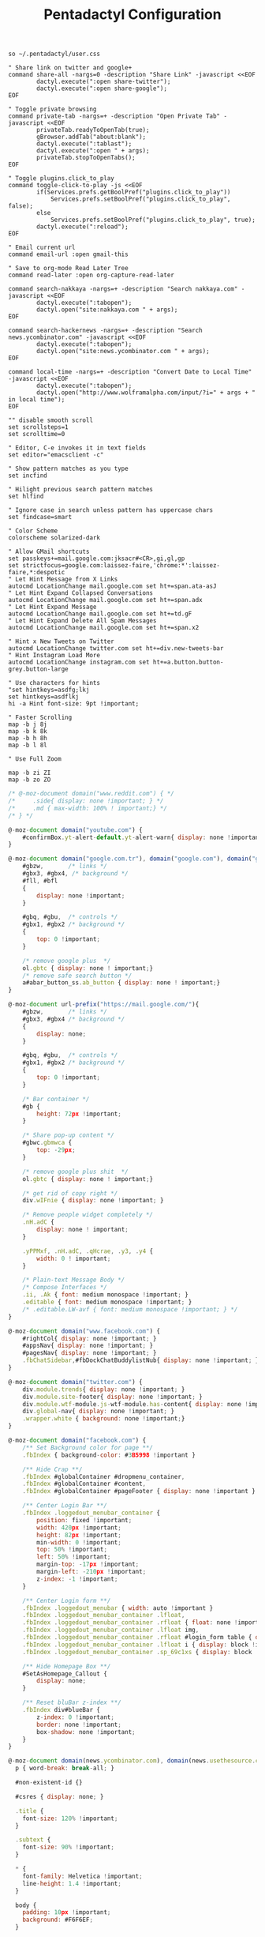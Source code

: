 #+title: Pentadactyl Configuration
#+tags: firefox pentadactyl
#+EXPORT_EXCLUDE_TAGS: noexport

#+BEGIN_SRC fundamental :mkdirp yes :tangle ~/.pentadactylrc
  so ~/.pentadactyl/user.css
  
  " Share link on twitter and google+
  command share-all -nargs=0 -description "Share Link" -javascript <<EOF
          dactyl.execute(":open share-twitter");
          dactyl.execute(":open share-google");
  EOF
  
  " Toggle private browsing
  command private-tab -nargs=+ -description "Open Private Tab" -javascript <<EOF
          privateTab.readyToOpenTab(true);
          gBrowser.addTab("about:blank");
          dactyl.execute(":tablast");
          dactyl.execute(":open " + args);
          privateTab.stopToOpenTabs();
  EOF
  
  " Toggle plugins.click_to_play
  command toggle-click-to-play -js <<EOF
          if(Services.prefs.getBoolPref("plugins.click_to_play"))
              Services.prefs.setBoolPref("plugins.click_to_play", false);
          else
              Services.prefs.setBoolPref("plugins.click_to_play", true);
          dactyl.execute(":reload");
  EOF
  
  " Email current url
  command email-url :open gmail-this
  
  " Save to org-mode Read Later Tree
  command read-later :open org-capture-read-later
  
  command search-nakkaya -nargs=+ -description "Search nakkaya.com" -javascript <<EOF
          dactyl.execute(":tabopen");
          dactyl.open("site:nakkaya.com " + args);
  EOF
  
  command search-hackernews -nargs=+ -description "Search news.ycombinator.com" -javascript <<EOF
          dactyl.execute(":tabopen");
          dactyl.open("site:news.ycombinator.com " + args);
  EOF
  
  command local-time -nargs=+ -description "Convert Date to Local Time" -javascript <<EOF
          dactyl.execute(":tabopen");
          dactyl.open("http://www.wolframalpha.com/input/?i=" + args + " in local time");
  EOF
  
  "" disable smooth scroll
  set scrollsteps=1
  set scrolltime=0
  
  " Editor, C-e invokes it in text fields
  set editor="emacsclient -c"
  
  " Show pattern matches as you type
  set incfind
  
  " Hilight previous search pattern matches
  set hlfind
  
  " Ignore case in search unless pattern has uppercase chars
  set findcase=smart
  
  " Color Scheme
  colorscheme solarized-dark
  
  " Allow GMail shortcuts
  set passkeys+=mail.google.com:jksacr#<CR>,gi,gl,gp
  set strictfocus=google.com:laissez-faire,'chrome:*':laissez-faire,*:despotic
  " Let Hint Message from X Links 
  autocmd LocationChange mail.google.com set ht+=span.ata-asJ
  " Let Hint Expand Collapsed Conversations
  autocmd LocationChange mail.google.com set ht+=span.adx
  " Let Hint Expand Message
  autocmd LocationChange mail.google.com set ht+=td.gF
  " Let Hint Expand Delete All Spam Messages
  autocmd LocationChange mail.google.com set ht+=span.x2
  
  " Hint x New Tweets on Twitter
  autocmd LocationChange twitter.com set ht+=div.new-tweets-bar
  " Hint Instagram Load More
  autocmd LocationChange instagram.com set ht+=a.button.button-grey.button-large
  
  " Use characters for hints
  "set hintkeys=asdfg;lkj
  set hintkeys=asdflkj
  hi -a Hint font-size: 9pt !important;
  
  " Faster Scrolling
  map -b j 8j
  map -b k 8k
  map -b h 8h
  map -b l 8l
  
  " Use Full Zoom
  
  map -b zi ZI
  map -b zo ZO
#+END_SRC

#+BEGIN_SRC javascript :mkdirp yes :tangle ~/.pentadactyl/user.css 
  /* @-moz-document domain("www.reddit.com") { */
  /*     .side{ display: none !important; } */
  /*     .md { max-width: 100% ! important;} */
  /* } */
  
  @-moz-document domain("youtube.com") {
      #confirmBox.yt-alert-default.yt-alert-warn{ display: none !important; }
  }
  
  @-moz-document domain("google.com.tr"), domain("google.com"), domain("google.de"){
      #gbzw,       /* links */
      #gbx3, #gbx4, /* background */
      #fll, #bfl
      {
          display: none !important;
      }
  
      #gbq, #gbu,  /* controls */
      #gbx1, #gbx2 /* background */
      {
          top: 0 !important;
      }
  
      /* remove google plus  */
      ol.gbtc { display: none ! important;}
      /* remove safe search button */
      a#abar_button_ss.ab_button { display: none ! important;}
  }
  
  @-moz-document url-prefix("https://mail.google.com/"){
      #gbzw,       /* links */
      #gbx3, #gbx4 /* background */
      {
          display: none;
      }
  
      #gbq, #gbu,  /* controls */
      #gbx1, #gbx2 /* background */
      {
          top: 0 !important;
      }
  
      /* Bar container */
      #gb {
          height: 72px !important;
      }
  
      /* Share pop-up content */
      #gbwc.gbmwca {
          top: -29px;
      }
  
      /* remove google plus shit  */
      ol.gbtc { display: none ! important;}
  
      /* get rid of copy right */
      div.wIFnie { display: none !important; }
  
      /* Remove people widget completely */
      .nH.adC {
          display: none ! important;
      }
  
      .yPPMxf, .nH.adC, .qHcrae, .y3, .y4 {
          width: 0 ! important;
      }
      
      /* Plain-text Message Body */
      /* Compose Interfaces */
      .ii, .Ak { font: medium monospace !important; }
      .editable { font: medium monospace !important; }
      /* .editable.LW-avf { font: medium monospace !important; } */
  }
  
  @-moz-document domain("www.facebook.com") {
      #rightCol{ display: none !important; }
      #appsNav{ display: none !important; }
      #pagesNav{ display: none !important; }
      .fbChatSidebar,#fbDockChatBuddylistNub{ display: none !important; }
  }
  
  @-moz-document domain("twitter.com") {
      div.module.trends{ display: none !important; }
      div.module.site-footer{ display: none !important; }
      div.module.wtf-module.js-wtf-module.has-content{ display: none !important; }
      div.global-nav{ display: none !important; }
      .wrapper.white { background: none !important;}
  }
  
  @-moz-document domain("facebook.com") {
      /** Set Background color for page **/
      .fbIndex { background-color: #3B5998 !important }
  
      /** Hide Crap **/
      .fbIndex #globalContainer #dropmenu_container,
      .fbIndex #globalContainer #content,
      .fbIndex #globalContainer #pageFooter { display: none !important }
  
      /** Center Login Bar **/
      .fbIndex .loggedout_menubar_container {
          position: fixed !important;
          width: 420px !important;
          height: 82px !important;
          min-width: 0 !important;
          top: 50% !important;
          left: 50% !important;
          margin-top: -17px !important;
          margin-left: -210px !important;
          z-index: -1 !important;
      }
  
      /** Center Login form **/
      .fbIndex .loggedout_menubar { width: auto !important }
      .fbIndex .loggedout_menubar_container .lfloat,
      .fbIndex .loggedout_menubar_container .rfloat { float: none !important }
      .fbIndex .loggedout_menubar_container .lfloat img,
      .fbIndex .loggedout_menubar_container .rfloat #login_form table { display: block !important; margin: 0 auto !important }
      .fbIndex .loggedout_menubar_container .lfloat i { display: block !important; margin: -70px auto 20px !important; }
      .fbIndex .loggedout_menubar_container .sp_69c1xs { display: block !important; }
  
      /** Hide Homepage Box **/
      #SetAsHomepage_Callout {
          display: none;
      }
  
      /** Reset bluBar z-index **/
      .fbIndex div#blueBar {
          z-index: 0 !important;
          border: none !important;
          box-shadow: none !important;
      }
  }
  
  @-moz-document domain(news.ycombinator.com), domain(news.usethesource.com) {
    p { word-break: break-all; }
    
    #non-existent-id {}
  
    #csres { display: none; }
  
    .title {
      font-size: 120% !important;
    }
  
    .subtext {
      font-size: 90% !important;
    }
  
    ,* {
      font-family: Helvetica !important;
      line-height: 1.4 !important;
    }
  
    body {
      padding: 10px !important;
      background: #F6F6EF;
    }
  
    body > center > table {
      width: 100% !important;
    }
  
    body > center > table > tbody > tr:first-child > td {
      font-size: 120%;
      -moz-border-radius: 5px;
      -moz-box-shadow: 0 0 10px rgba(0,0,0,0.5);
    }
  
    .title a {
      font-family: Museo !important;
    }
  
    .title a:visited {
      color: #666 !important;
    }
  
    .comment,
    .comhead {
      font-size: 120% !important;
    }
  
    .title .comhead {
      font-size: 85% !important;
    }
  
    .pagetop {
      display: block;
      padding: 6px 0 4px;
      font-size: 110% !important;
    }
  
    .pagetop a {
      font-family: Helvetica !important;
      color: rgba(0,0,0,0.6) !important;
      font-size: 110% !important;
    }
  
    img[src=http\:\/\/ycombinator\.com\/images\/y18\.gif] {
      margin: 0 2px 0 5px;
    }
  }
  
  @-moz-document domain("instapaper.com") {
      #right_column {
          display: none ! important;
      }
  
      #left_column {
          width: 100% ! important;
      }
  
      #bookmark_list {
          width: 100% ! important;
      }
  
  
      .tableViewCell .titleRow {
          width: 70% ! important;
      }
  
      #footer {
          display: none ! important;
      }
  }
#+END_SRC

* Theme                                                            :noexport:


#+BEGIN_SRC fundamental :mkdirp yes :tangle ~/.pentadactyl/colors/solarized-dark.penta
  " Solarized dark color scheme for Pentadactyl {{{1
  " ----------------------------------------------------------------------
  "
  " Mantainer: claytron <robots@claytron.com>
  " Name: solarized-dark
  "
  " Reset the styles {{{1
  " ----------------------------------------------------------------------
  " This ensures they don't bleed over from other themes
  hi clear
  
  " Solarized color mappings {{{1
  " ----------------------------------------------------------------------
  " This allows us to easily map the colors by name
  
  " Foreground colors {{{2
  " ----------------------------------------------------------------------
  hi s_base03 color: #002b36 !important;
  hi s_base02 color: #073642 !important;
  hi s_base01 color: #586e75 !important;
  hi s_base00 color: #657b83 !important;
  hi s_base0 color: #839496 !important;
  hi s_base1 color: #93a1a1 !important;
  hi s_base2 color: #eee8d5 !important;
  hi s_base3 color: #fdf6e3 !important;
  hi s_yellow color: #b58900 !important;
  hi s_orange color: #cb4b16 !important;
  hi s_red color: #dc322f !important;
  hi s_magenta color: #d33682 !important;
  hi s_violet color: #6c71c4 !important;
  hi s_blue color: #268bd2 !important;
  hi s_cyan color: #2aa198 !important;
  hi s_green color: #859900 !important;
  
  " Background colors {{{2
  " ----------------------------------------------------------------------
  hi s_base03_back background-color: #002b36 !important;
  hi s_base02_back background-color: #073642 !important;
  hi s_base01_back background-color: #586e75 !important;
  hi s_base00_back background-color: #657b83 !important;
  hi s_base0_back background-color: #839496 !important;
  hi s_base1_back background-color: #93a1a1 !important;
  hi s_base2_back background-color: #eee8d5 !important;
  hi s_base3_back background-color: #fdf6e3 !important;
  hi s_yellow_back background-color: #b58900 !important;
  hi s_orange_back background-color: #cb4b16 !important;
  hi s_red_back background-color: #dc322f !important;
  hi s_magenta_back background-color: #d33682 !important;
  hi s_violet_back background-color: #6c71c4 !important;
  hi s_blue_back background-color: #268bd2 !important;
  hi s_cyan_back background-color: #2aa198 !important;
  hi s_green_back background-color: #859900 !important;
  
  " Gradient backgrounds {{{2
  " ----------------------------------------------------------------------
  " base0 to base03
  hi s_comp_title background: -moz-linear-gradient(60deg, #839496, #002b36) !important;
  " cyan to base03
  hi s_comp_sep background: -moz-linear-gradient(60deg, #2aa198, #002b36) !important;
  
  " Status Line {{{1
  " ----------------------------------------------------------------------
  hi -l=s_base0,s_base02_back StatusLineNormal
  hi -l=s_base03,s_orange_back StatusLineBroken
  hi -l=s_base03,s_blue_back StatusLineSecure
  hi -l=s_base03,s_violet_back StatusLineExtended
  hi -l=s_base03,s_magenta_back StatusWarningMsg
  " Make sure the question output looks nice between each status color
  hi StatusQuestion -a color: inherit !important; background-color: inherit !important;
  
  " Command Line {{{1
  " ----------------------------------------------------------------------
  hi -l=s_base0,s_base03_back Normal
  hi -l=s_base03,s_magenta_back CompItem[selected]
  " background is s_base03
  hi CompItem:nth-child(2n+1) -a background: rgba(0, 43, 54, .04);
  hi -l=s_base03,s_comp_title CompTitle
  hi -l=s_base1 CompDesc -a
  hi -l=s_base1 Preview -a
  hi -l=s_comp_sep CompTitleSep height: 2px;
  hi -l=s_base0,s_base03_back Message
  hi -l=s_base03,s_yellow_back WarningMsg
  hi -l=s_base03,s_magenta_back ErrorMsg
  hi -l=s_base1 URL
  hi -l=s_base1 URLExtra
  hi MoreMsg -a color: inherit !important; background-color: inherit !important;
  hi -l=s_green Filter -a
  hi -l=s_base0 InfoMsg
  hi -l=s_base01 ModeMsg
  hi -l=s_base0,s_base03_back CmdCmdLine
  hi -l=s_base03,s_magenta_back CmdErrorMsg
  
  " Hints {{{1
  " ----------------------------------------------------------------------
  " The hint background is s_base3, the outline is s_base03
  hi -l=s_base03 Hint -a outline: 1px solid rgba(0, 43, 54, .5); background: rgba(253, 246, 227, .8);
  hi -l=s_base03,s_blue_back HintElem
  hi -l=s_base03,s_magenta_back HintActive
  
  " Other {{{1
  " ----------------------------------------------------------------------
  hi -l=s_red_back Bell
  hi -l=s_blue,s_base03_back NonText -a min-height: 16px; padding-left: 2px;
  hi -l=s_magenta_back Search -a
  hi -l=s_red Title -a
  hi -l=s_blue Indicator -a
  hi -l=s_cyan Question
  hi -l=s_blue Enabled -a
  hi -l=s_blue_back FrameIndicator -a
  hi -l=s_base0,s_base3_back LinkInfo -a
  hi -l=s_base03,s_base2_back LineNr
  hi -l=s_blue Tag -a
  hi -l=s_base03,s_orange_back EditorBlink1
  hi -l=s_base01 EditorBlink2
  hi -l=s_base2,s_base03_back EditorEditing>*
  hi -l=s_base2,s_base03_back EditorEditing
  hi -l=s_base03,s_red_back EditorError
  hi -l=s_base01 Disabled -a
  hi -l=s_base01 Addon:not([active]) -a
  " background is s_base03
  hi Addon:nth-child(2n+1) -a background: rgba(0, 43, 54, .04);
  " background is s_base03
  hi UsageItem:nth-of-type(2n) -a background: rgba(0, 43, 54, .04);
  hi -l=s_base01 Download:not([active]) -a
  " background is s_base03
  hi Download:nth-child(2n+1) -a background: rgba(0, 43, 54, .04);
  " Text shadow is s_base03
  hi -l=s_base3 TabIconNumber -a text-shadow: #002b36 -1px 0 1px, #002b36 0 1px 1px, #002b36 1px 0 1px, #002b36 0 -1px 1px;
  " buttons
  hi -l=s_blue Button -a
  hi -l=s_blue Button::after -a
  hi -l=s_blue Button::before -a
  
  
  " Help {{{1
  " ----------------------------------------------------------------------
  hi -l=s_base0,s_base03_back HelpBody -a
  " Border is s_base3, and there to fake padding on the background image,
  " since the logo is black and I'm putting it on a white bg
  hi -l=s_base3_back Logo -a border: 5px solid #fdf6e3 !important;
  " This can't be !important, or else it overrides all links (e.g. ex,
  " key, opt). The color used here is s_blue
  hi HelpLink[href] -a color: #268bd2;
  hi -l=s_blue HelpTopic -a
  hi -l=s_blue HelpType margin-right: 2ex;
  hi -l=s_magenta HelpInfoLabel -a
  hi -l=s_magenta HelpWarning -a
  hi -l=s_magenta HelpNote -a
  hi -l=s_orange HelpEx -a
  hi -l=s_green HelpKey -a
  hi -l=s_red HelpKeyword -a
  hi -l=s_red HelpTag -a
  hi -l=s_green HelpNewsTag -a
  hi -l=s_yellow HelpHead -a
  " Using s_base1 here for the border
  hi HelpBorder -a border-color: #93a1a1 !important;
  hi -l=s_cyan HelpSpec -a
  hi -l=s_cyan HelpArg -a
  hi -l=s_cyan HelpOptionalArg -a
  hi -l=s_violet HelpString -a
  hi -l=s_cyan HelpOpt -a
  " Help code blocks
  hi -l=s_base0 HelpXMLText -a
  hi -l=s_base00,s_base3_back HelpXMLBase -a padding: 7px;
  hi -l=s_blue HelpXMLTagStart -a
  hi -l=s_blue HelpXMLTagEnd -a
  hi -l=s_orange HelpXMLAttribute -a
  hi -l=s_cyan HelpXMLString -a
  hi -l=s_base01 HelpXMLComment -a
  hi -l=s_base00 HelpXMLAttribute::after -a
  hi -l=s_orange HelpXMLNamespace -a
  hi -l=s_cyan HelpXMLNamespace::after -a
  hi -l=s_cyan HelpXMLProcessing -a
  hi -l=s_base00 HelpXMLProcessing::before -a
  hi -l=s_base00 HelpXMLProcessing::after -a
  hi HelpXML -a border: none;
  hi HelpXMLBlock -a border: none;
  hi -l=s_cyan Boolean -a
  hi -l=s_yellow Keyword -a
  hi -l=s_blue Function -a
  hi -l=s_blue Null -a
  hi -l=s_blue Number -a
  hi -l=s_green Object -a
  hi -l=s_base1 Comment -a
  hi -l=s_base0 Comment -a
  
  " vim: fdm=marker
#+END_SRC

#+BEGIN_SRC fundamental :mkdirp yes :tangle ~/.pentadactyl/colors/solarized-light.penta
  " Solarized light color scheme for Pentadactyl {{{1
  " ----------------------------------------------------------------------
  "
  " Mantainer: claytron <robots@claytron.com>
  " Name: solarized-light
  
  " Reset the styles {{{1
  " ----------------------------------------------------------------------
  " This ensures they don't bleed over from other themes
  hi clear
  
  
  " Solarized color mappings {{{1
  " ----------------------------------------------------------------------
  " This allows us to easily map the colors by name
  
  " Foreground colors {{{2
  " ----------------------------------------------------------------------
  hi s_base03 color: #002b36 !important;
  hi s_base02 color: #073642 !important;
  hi s_base01 color: #586e75 !important;
  hi s_base00 color: #657b83 !important;
  hi s_base0 color: #839496 !important;
  hi s_base1 color: #93a1a1 !important;
  hi s_base2 color: #eee8d5 !important;
  hi s_base3 color: #fdf6e3 !important;
  hi s_yellow color: #b58900 !important;
  hi s_orange color: #cb4b16 !important;
  hi s_red color: #dc322f !important;
  hi s_magenta color: #d33682 !important;
  hi s_violet color: #6c71c4 !important;
  hi s_blue color: #268bd2 !important;
  hi s_cyan color: #2aa198 !important;
  hi s_green color: #859900 !important;
  
  " Background colors {{{2
  " ----------------------------------------------------------------------
  hi s_base03_back background-color: #002b36 !important;
  hi s_base02_back background-color: #073642 !important;
  hi s_base01_back background-color: #586e75 !important;
  hi s_base00_back background-color: #657b83 !important;
  hi s_base0_back background-color: #839496 !important;
  hi s_base1_back background-color: #93a1a1 !important;
  hi s_base2_back background-color: #eee8d5 !important;
  hi s_base3_back background-color: #fdf6e3 !important;
  hi s_yellow_back background-color: #b58900 !important;
  hi s_orange_back background-color: #cb4b16 !important;
  hi s_red_back background-color: #dc322f !important;
  hi s_magenta_back background-color: #d33682 !important;
  hi s_violet_back background-color: #6c71c4 !important;
  hi s_blue_back background-color: #268bd2 !important;
  hi s_cyan_back background-color: #2aa198 !important;
  hi s_green_back background-color: #859900 !important;
  
  " Gradient backgrounds {{{2
  " ----------------------------------------------------------------------
  " base0 to base3
  hi s_comp_title background: -moz-linear-gradient(60deg, #839496, #fdf6e3) !important;
  " cyan to base3
  hi s_comp_sep background: -moz-linear-gradient(60deg, #2aa198, #fdf6e3) !important;
  
  " Status Line {{{1
  " ----------------------------------------------------------------------
  hi -l=s_base00,s_base2_back StatusLineNormal
  hi -l=s_base3,s_orange_back StatusLineBroken
  hi -l=s_base3,s_blue_back StatusLineSecure
  hi -l=s_base3,s_violet_back StatusLineExtended
  hi -l=s_base3,s_magenta_back StatusWarningMsg
  " Make sure the question output looks nice between each status color
  hi StatusQuestion -a color: inherit !important; background-color: inherit !important;
  
  " Command Line {{{1
  " ----------------------------------------------------------------------
  hi -l=s_base00,s_base3_back Normal
  hi -l=s_base3,s_magenta_back CompItem[selected]
  " background is s_base03
  hi CompItem:nth-child(2n+1) -a background: rgba(0, 43, 54, .04);
  hi -l=s_base3,s_comp_title CompTitle
  hi -l=s_base1 CompDesc -a
  hi -l=s_base1 Preview -a
  hi -l=s_comp_sep CompTitleSep height: 2px;
  hi -l=s_base00,s_base3_back Message
  hi -l=s_base3,s_yellow_back WarningMsg
  hi -l=s_base3,s_magenta_back ErrorMsg
  hi -l=s_base1 URL
  hi -l=s_base1 URLExtra
  hi MoreMsg -a color: inherit !important; background-color: inherit !important;
  hi -l=s_green Filter -a
  hi -l=s_base00 InfoMsg
  hi -l=s_base01 ModeMsg
  hi -l=s_base00,s_base3_back CmdCmdLine
  hi -l=s_base3,s_magenta_back CmdErrorMsg
  
  " Hints {{{1
  " ----------------------------------------------------------------------
  " The hint background is s_base3, the outline is s_base03
  hi -l=s_base03 Hint -a outline: 1px solid rgba(0, 43, 54, .5); background: rgba(253, 246, 227, .8);
  hi -l=s_base3,s_blue_back HintElem
  hi -l=s_base3,s_magenta_back HintActive
  
  " Other {{{1
  " ----------------------------------------------------------------------
  hi -l=s_red_back Bell
  hi -l=s_blue,s_base3_back NonText -a min-height: 16px; padding-left: 2px;
  hi -l=s_magenta_back Search -a
  hi -l=s_red Title -a
  hi -l=s_blue Indicator -a
  hi -l=s_cyan Question
  hi -l=s_blue Enabled -a
  hi -l=s_blue_back FrameIndicator -a
  hi -l=s_base0,s_base03_back LinkInfo -a
  hi -l=s_base3,s_base2_back LineNr
  hi -l=s_blue Tag -a
  hi -l=s_base3,s_orange_back EditorBlink1
  hi -l=s_base01 EditorBlink2
  hi -l=s_base2,s_base3_back EditorEditing>*
  hi -l=s_base2,s_base3_back EditorEditing
  hi -l=s_base3,s_red_back EditorError
  hi -l=s_base01 Disabled -a
  hi -l=s_base01 Addon:not([active]) -a
  " background is s_base03
  hi Addon:nth-child(2n+1) -a background: rgba(0, 43, 54, .04);
  " background is s_base03
  hi UsageItem:nth-of-type(2n) -a background: rgba(0, 43, 54, .04);
  hi -l=s_base01 Download:not([active]) -a
  " background is s_base03
  hi Download:nth-child(2n+1) -a background: rgba(0, 43, 54, .04);
  " Text shadow is s_base03
  hi -l=s_base3 TabIconNumber -a text-shadow: #002b36 -1px 0 1px, #002b36 0 1px 1px, #002b36 1px 0 1px, #002b36 0 -1px 1px;
  " buttons
  hi -l=s_blue Button -a
  hi -l=s_blue Button::after -a
  hi -l=s_blue Button::before -a
  
  
  " Help {{{1
  " ----------------------------------------------------------------------
  hi -l=s_base00,s_base3_back HelpBody -a
  " This can't be !important, or else it overrides all links (e.g. ex,
  " key, opt). The color used here is s_blue
  hi HelpLink[href] -a color: #268bd2;
  hi -l=s_blue HelpTopic -a
  hi -l=s_blue HelpType margin-right: 2ex;
  hi -l=s_magenta HelpInfoLabel -a
  hi -l=s_magenta HelpWarning -a
  hi -l=s_magenta HelpNote -a
  hi -l=s_orange HelpEx -a
  hi -l=s_green HelpKey -a
  hi -l=s_red HelpKeyword -a
  hi -l=s_red HelpTag -a
  hi -l=s_green HelpNewsTag -a
  hi -l=s_yellow HelpHead -a
  " Using s_base1 here for the border
  hi HelpBorder -a border-color: #93a1a1 !important;
  hi -l=s_cyan HelpSpec -a
  hi -l=s_cyan HelpArg -a
  hi -l=s_cyan HelpOptionalArg -a
  hi -l=s_violet HelpString -a
  hi -l=s_cyan HelpOpt -a
  " Help code blocks
  hi -l=s_base0 HelpXMLText -a
  hi -l=s_base0,s_base03_back HelpXMLBase -a padding: 7px;
  hi -l=s_blue HelpXMLTagStart -a
  hi -l=s_blue HelpXMLTagEnd -a
  hi -l=s_orange HelpXMLAttribute -a
  hi -l=s_cyan HelpXMLString -a
  hi -l=s_base01 HelpXMLComment -a
  hi -l=s_base0 HelpXMLAttribute::after -a
  hi -l=s_orange HelpXMLNamespace -a
  hi -l=s_cyan HelpXMLNamespace::after -a
  hi -l=s_cyan HelpXMLProcessing -a
  hi -l=s_base0 HelpXMLProcessing::before -a
  hi -l=s_base0 HelpXMLProcessing::after -a
  hi HelpXML -a border: none;
  hi HelpXMLBlock -a border: none;
  hi -l=s_cyan Boolean -a
  hi -l=s_yellow Keyword -a
  hi -l=s_blue Function -a
  hi -l=s_blue Null -a
  hi -l=s_blue Number -a
  hi -l=s_green Object -a
  hi -l=s_base1 Comment -a
  hi -l=s_base00 Comment -a
  
  " vim: fdm=marker
#+END_SRC
